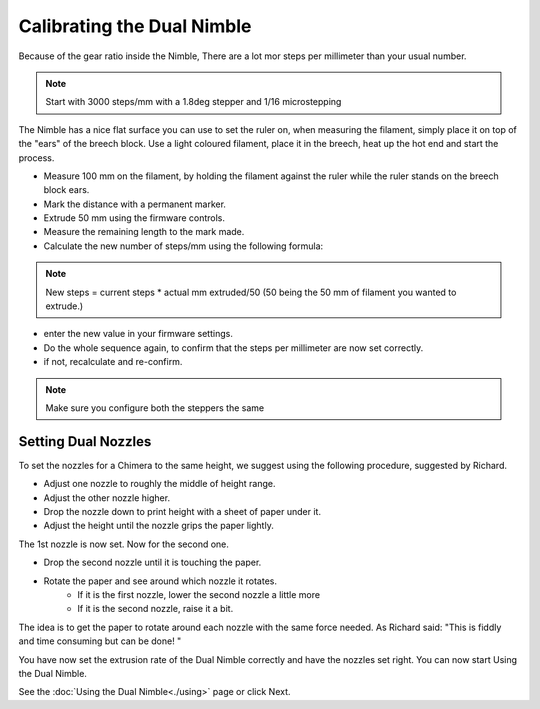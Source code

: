 Calibrating the Dual Nimble
===========================

Because of the gear ratio inside the Nimble, There are a lot mor steps per millimeter than your usual number. 

.. note:: Start with 3000 steps/mm with a 1.8deg stepper and 1/16 microstepping

The Nimble has a nice flat surface you can use to set the ruler on, when measuring the filament, simply place it on top of the "ears" of the breech block.
Use a light coloured filament, place it in the breech, heat up the hot end and start the process.

* Measure 100 mm on the filament, by holding the filament against the ruler while the ruler stands on the breech block ears. 
* Mark the distance with a permanent marker.
* Extrude 50 mm using the firmware controls.
* Measure the remaining length to the mark made. 
* Calculate the new number of steps/mm using the following formula:

.. note:: New steps = current steps * actual mm extruded/50 (50 being the 50 mm of filament you wanted to extrude.)

* enter the new value in your firmware settings.
* Do the whole sequence again, to confirm that the steps per millimeter are now set correctly.
* if not, recalculate and re-confirm.

.. note:: Make sure you configure both the steppers the same 

Setting Dual Nozzles
--------------------

To set the nozzles for a Chimera to the same height, we suggest using the following procedure, suggested by Richard.

* Adjust one nozzle to roughly the middle of height range.
* Adjust the other nozzle higher.
* Drop the nozzle down to print height with a sheet of paper under it.
* Adjust the height until the nozzle grips the paper lightly.

The 1st nozzle is now set. Now for the second one.

* Drop the second nozzle until it is touching the paper.
* Rotate the paper and see around which nozzle it rotates.
	- If it is the first nozzle, lower the second nozzle a little more
	- If it is the second nozzle, raise it a bit.

The idea is to get the paper to rotate around each nozzle with the same force needed. As Richard said: "This is fiddly and time consuming but can be done! "

You have now set the extrusion rate of the Dual Nimble correctly and have the nozzles set right.
You can now start Using the Dual Nimble.

See the :doc:`Using the Dual Nimble<./using>` page or click Next.

